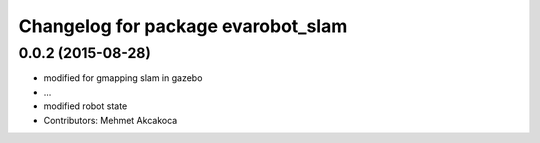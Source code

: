 ^^^^^^^^^^^^^^^^^^^^^^^^^^^^^^^^^^^
Changelog for package evarobot_slam
^^^^^^^^^^^^^^^^^^^^^^^^^^^^^^^^^^^

0.0.2 (2015-08-28)
------------------
* modified for gmapping slam in gazebo
* ...
* modified robot state
* Contributors: Mehmet Akcakoca
